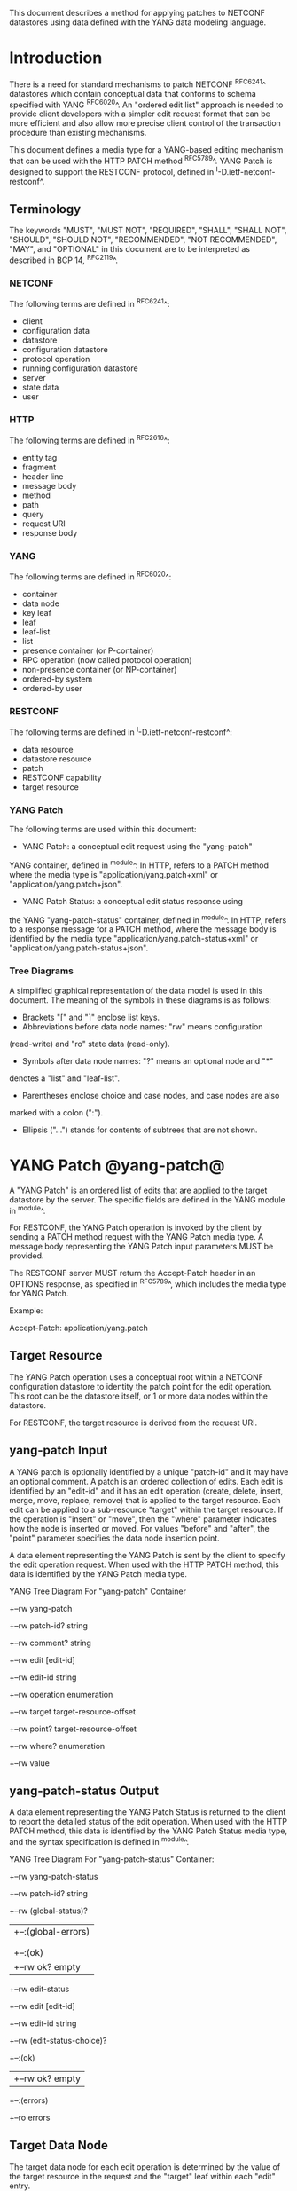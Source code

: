 # -*- outline -*-

This document describes a method for applying patches
to NETCONF datastores using data defined with the YANG
data modeling language.

* Introduction

There is a need for standard mechanisms to patch NETCONF ^RFC6241^
datastores which contain conceptual data that conforms to
schema specified with YANG ^RFC6020^. An "ordered edit list" 
approach is needed to provide client developers with a simpler
edit request format that can be more efficient and also allow
more precise client control of the transaction procedure than
existing mechanisms.

This document defines a media type for a YANG-based editing
mechanism that can be used with the HTTP PATCH method ^RFC5789^.
YANG Patch is designed to support the RESTCONF protocol,
defined in ^I-D.ietf-netconf-restconf^.


** Terminology

The keywords "MUST", "MUST NOT", "REQUIRED", "SHALL", "SHALL NOT",
"SHOULD", "SHOULD NOT", "RECOMMENDED", "NOT RECOMMENDED", "MAY", and
"OPTIONAL" in this document are to be interpreted as described in BCP
14, ^RFC2119^.

*** NETCONF

The following terms are defined in ^RFC6241^:

- client
- configuration data
- datastore
- configuration datastore
- protocol operation
- running configuration datastore
- server
- state data
- user

*** HTTP

The following terms are defined in ^RFC2616^:

- entity tag
- fragment
- header line
- message body
- method
- path
- query
- request URI
- response body

*** YANG

The following terms are defined in ^RFC6020^:

- container
- data node
- key leaf
- leaf
- leaf-list
- list
- presence container (or P-container)
- RPC operation (now called protocol operation)
- non-presence container (or NP-container)
- ordered-by system
- ordered-by user

*** RESTCONF

The following terms are defined in ^I-D.ietf-netconf-restconf^:

- data resource
- datastore resource
- patch
- RESTCONF capability
- target resource

*** YANG Patch

The following terms are used within this document:

- YANG Patch: a conceptual edit request using the "yang-patch"
YANG container, defined in ^module^.
In HTTP, refers to a PATCH method where the media type
is "application/yang.patch+xml" or "application/yang.patch+json".

- YANG Patch Status: a conceptual edit status response using
the YANG "yang-patch-status" container, defined in ^module^.
In HTTP, refers to a response message for a PATCH method,
where the message body is identified by the media 
type "application/yang.patch-status+xml"
or "application/yang.patch-status+json".

*** Tree Diagrams

A simplified graphical representation of the data model is used in
this document.  The meaning of the symbols in these
diagrams is as follows:

- Brackets "[" and "]" enclose list keys.
- Abbreviations before data node names: "rw" means configuration
(read-write) and "ro" state data (read-only).
- Symbols after data node names: "?" means an optional node and "*"
denotes a "list" and "leaf-list".
- Parentheses enclose choice and case nodes, and case nodes are also
marked with a colon (":").
- Ellipsis ("...") stands for contents of subtrees that are not shown.

* YANG Patch @yang-patch@

A "YANG Patch" is an ordered list of edits that are applied
to the target datastore by the server. The specific fields
are defined in the YANG module in ^module^.

For RESTCONF, the YANG Patch operation is invoked
by the client by sending a PATCH method request with
the YANG Patch media type. A message body representing the
YANG Patch input parameters MUST be provided.

The RESTCONF server MUST return the Accept-Patch header
in an OPTIONS response, as specified in ^RFC5789^,
which includes the media type for YANG Patch.

Example:

  Accept-Patch: application/yang.patch

** Target Resource

The YANG Patch operation uses a conceptual root within
a NETCONF configuration datastore to identity the patch point for
the edit operation.  This root can be the datastore itself, or
1 or more data nodes within the datastore.

For RESTCONF, the target resource is derived from the request URI. 

** yang-patch Input

A YANG patch is optionally identified by a unique "patch-id" and it
may have an optional comment.  A patch is an ordered collection of
edits. Each edit is identified by an "edit-id" and it has an edit
operation (create, delete, insert, merge, move, replace, remove)
that is applied to the target resource.  Each edit can be applied
to a sub-resource "target" within the target resource.
If the operation is "insert" or "move", then the "where"
parameter indicates how the node is inserted or moved.
For values "before" and "after", the "point" parameter
specifies the data node insertion point.

A data element representing the YANG Patch is sent
by the client to specify the edit operation request.
When used with the HTTP PATCH method, this data is identified
by the YANG Patch media type.

YANG Tree Diagram For "yang-patch" Container

   +--rw yang-patch
      +--rw patch-id?   string
      +--rw comment?    string
      +--rw edit [edit-id]
         +--rw edit-id      string
         +--rw operation    enumeration
         +--rw target       target-resource-offset
         +--rw point?       target-resource-offset
         +--rw where?       enumeration
         +--rw value


** yang-patch-status Output

A data element representing the YANG Patch Status is returned
to the client to report the detailed status of the edit operation.
When used with the HTTP PATCH method, this data is identified
by the YANG Patch Status media type, and the syntax specification
is defined in ^module^.

YANG Tree Diagram For "yang-patch-status" Container:

   +--rw yang-patch-status
      +--rw patch-id?        string
      +--rw (global-status)?
      |  +--:(global-errors)
      |  |  +--ro errors
      |  |
      |  +--:(ok)
      |     +--rw ok?              empty
      +--rw edit-status
         +--rw edit [edit-id]
            +--rw edit-id     string
            +--rw (edit-status-choice)?
               +--:(ok)
               |  +--rw ok?         empty
               +--:(errors)
                  +--ro errors


** Target Data Node

The target data node for each edit operation is determined
by the value of the target resource in the request and the
"target" leaf within each "edit" entry.

If the target resource specified in the request URI identifies
a datastore resource, then the path string in the "target" leaf
is an absolute path expression. The first node specified
in the "target" leaf is a top-level data node defined within
a YANG module.

If the target resource specified in the request URI identifies
a data resource, then the path string in the "target" leaf
is a relative path expression. The first node specified
in the "target" leaf is a child node of the data node associated
with the target resource.

** Edit Operations

Each YANG patch edit specifies one edit operation on
the target data node. The set of operations is aligned
with the NETCONF edit operations, but also includes
some new operations.

!! table YANG Patch Edit Operations
!! head ! Operation   ! Description
!! row  ! create      ! create a new data resource if it does not already exist or error
!! row  ! delete      ! delete a data resource if it already exists or error
!! row  ! insert      ! insert a new user-ordered data resource
!! row  ! merge       ! merge the edit value with the target data resource; create if it does not already exist
!! row  ! move        ! re-order the target data resource
!! row  ! replace     ! replace the target data resource with the edit value
!! row  ! remove      ! remove a data resource if it already exists or no error

** Error Handling

If a well-formed, schema-valid YANG Patch message is received, then
the server will process the supplied edits in ascending order.
The following error modes apply to the processing of this edit list:

All the specified edits MUST be applied or the
target datastore contents MUST be returned to its original state
before the PATCH method started.

The server will save the running datastore to non-volatile storage
if it has changed, after the edits have been successfully completed.

[FIXME: there is no capability identifying distinct-startup
like NETCONF, and therefore no client control over NV-storage.
Is there a need to expose the :distinct-startup capability and require
the RESTCONF client to perform an extra operation to NV-store
edits on such a server?]

** yang-patch RESTCONF Capability

A URI is defined to identify the YANG Patch extension to
the base RESTCONF protocol.  If the server supports the
YANG Patch media type, then the "yang-patch" RESTCONF capability
defined in ^capability-uri-def^ MUST be present in the
"capability" leaf-list in the
"ietf-restconf-monitoring" module defined in ^I-D.ietf-netconf-restconf^.

* YANG Module @module@

The "ietf-yang-patch" module defines conceptual definitions
with the 'restconf-media-type' extension statements,
which are not meant to be implemented
as datastore contents by a server.

The "ietf-restconf" module from ^I-D.ietf-netconf-restconf^
is used by this module for the 'restconf-media-type'
extension definition.

RFC Ed.: update the date below with the date of RFC publication and
remove this note.

!! include-figure ietf-yang-patch.yang extract-to="ietf-yang-patch@2015-04-30.yang"

* IANA Considerations @iana@

** YANG Module Registry

This document registers one URI in the IETF XML registry
^RFC3688^. Following the format in RFC 3688, the following
registration is requested to be made.

     URI: urn:ietf:params:xml:ns:yang:ietf-yang-patch
     Registrant Contact: The NETMOD WG of the IETF.
     XML: N/A, the requested URI is an XML namespace.

This document registers one YANG module in the YANG Module Names
registry ^RFC6020^.

  name:         ietf-yang-patch
  namespace:    urn:ietf:params:xml:ns:yang:ietf-yang-patch
  prefix:       ypatch
  // RFC Ed.: replace XXXX with RFC number and remove this note
  reference:    RFC XXXX

** application/yang.patch Media Types

The MIME media type for a YANG Patch document is application/yang.patch.

   Type name: application

   Subtype name: yang.patch

   Required parameters: TBD

   Optional parameters: TBD

   Encoding considerations: TBD

   Security considerations: TBD

   Interoperability considerations: TBD

   // RFC Ed.: replace XXXX with RFC number and remove this note
   Published specification: RFC XXXX

** application/yang.patch-status Media Types

The MIME media type for a YANG Patch status
document is application/yang.patch-status.

   Type name: application

   Subtype name: yang.patch-status

   Required parameters: TBD

   Optional parameters: TBD

   Encoding considerations: TBD

   Security considerations: TBD

   Interoperability considerations: TBD

   // RFC Ed.: replace XXXX with RFC number and remove this note
   Published specification: RFC XXXX

** RESTCONF Capability URNs @capability-uri-def@

This document registers one capability identifier in
"RESTCONF Protocol Capability URNs" registry


  Index
     Capability Identifier
  ------------------------

  :yang-patch
      urn:ietf:params:restconf:capability:yang-patch:1.0


* Security Considerations
  
The YANG Patch media type does not introduce any significant
new security threats, beyond what is described in
^I-D.ietf-netconf-restconf^.
This document defines edit processing instructions for a
variant of the PATCH method, as used within the RESTCONF protocol.

It is important for server implementations to carefully
validate all the edit request parameters in some manner.
If the entire YANG Patch request cannot be completed,
then no configuration changes to the system are done.

A server implementation SHOULD attempt to prevent
system disruption due to partial processing of the
YANG Patch edit list.  It may be possible to construct
an attack on such a server, which relies on the
edit processing order mandated by YANG Patch.

*! start-appendix

* Acknowledgements

The authors would like to thank the following people for
their contributions to this document: Rex Fernando.


* Change Log

    -- RFC Ed.: remove this section before publication.  

** 03 to 04

- removed NETCONF specific text
- changed data-resource-offset typedef from a relative URI
to an XPath absolute path expression
- clarified insert operation
- removed requirement that edits MUST be applied in ascending order
- change SHOULD keep datastore unchanged on error
to MUST (this is required by HTTP PATCH)
- removed length restriction on 'comment' leaf

** 02 to 03

- added usage of restconf-media-type extension to map
the yang-patch and yang-patch-status groupings
to media types
- added yang-patch RESTCONF capability URI
- Added sub-section for terms used from RESTCONF
- filled in security considerations section

** 01 to 02

- Reversed order of change log
- Clarified anyxml structure of "value" parameter within
a YANG patch request (github issue #1)
- Updated RESTCONF reference
- Added note to open issues section to check github instead

** 00 to 01

- Added text requiring support for Accept-Patch header,
and removed 'Identification of YANG Patch capabilities' open
issue.

- Removed 'location' leaf from yang-patch-status grouping

- Removed open issue 'Protocol independence' because the
location leaf was removed.

- Removed open issue 'RESTCONF coupling' because there is no
concern about a normative reference to RESTCONF.
There may need to be a YANG 1.1 mechanism to allow protocol
template usage (instead of grouping wrapper).

- Removed open issue 'Is the delete operation needed'.
It was decided that both delete and remove should remain
as operations and clients can choose which one to use.
This is not an implementation burden on the server.

- Removed open issue 'global-errors needed'.
It was decided that they are needed as defined
because the global <ok/> is needed and the special
key value for edit=global error only allows for 1 global error.

- Removed open issue 'Is location leaf needed'.
It was decided that it is not needed so this leaf has been removed.

- Removed open issue 'Bulk editing support in yang-patch-status'.
The 'location' leaf has been removed so this issue is no longer
applicable.

- Removed open issue 'Edit list mechanism'.
Added text to the 'edit' list description-stmt
about how the individual edits must be processed.
There is no concern about duplicate edits which cause
intermediate results to be altered by subsequent edits
in the same edit list.

** bierman:yang-patch-00 to ietf:yang-patch-00

- Created open issues section


* Open Issues

    -- RFC Ed.: remove this section before publication.  

Refer to the github issue tracker for any open issues:

   https://github.com/netconf-wg/yang-patch/issues

* Example YANG Module

The example YANG module used in this document represents
a simple media jukebox interface. The "example-jukebox"
YANG module is defined in ^I-D.ietf-netconf-restconf^.

YANG Tree Diagram for "example-jukebox" Module:

   +--rw jukebox?
      +--rw library
      |  +--rw artist [name]
      |  |  +--rw name     string
      |  |  +--rw album [name]
      |  |     +--rw name     string
      |  |     +--rw genre?   identityref
      |  |     +--rw year?    uint16
      |  |     +--rw admin
      |  |     |  +--rw label?              string
      |  |     |  +--rw catalogue-number?   string
      |  |     +--rw song [name]
      |  |        +--rw name        string
      |  |        +--rw location    string
      |  |        +--rw format?     string
      |  |        +--rw length?     uint32
      |  +--ro artist-count?   uint32
      |  +--ro album-count?    uint32
      |  +--ro song-count?     uint32
      +--rw playlist [name]
      |  +--rw name           string
      |  +--rw description?   string
      |  +--rw song [index]
      |     +--rw index    uint32
      |     +--rw id       instance-identifier
      +--rw player
         +--rw gap?   decimal64

  rpcs:

   +---x play    
      +--ro input     
         +--ro playlist       string
         +--ro song-number    uint32


** YANG Patch Examples

This section includes RESTCONF examples.
Most examples are shown in JSON encoding ^RFC7158^, and some
are shown in XML encoding ^W3C.REC-xml-20081126^.

*** Add Resources: Error

The following example shows several songs being added to
an existing album. Each edit contains one song.
The first song already exists, so an error will be
reported for that edit. The rest of the edits were not attempted,
since the first edit failed.

 Request from client:

   PATCH /restconf/data/example-jukebox:jukebox/
      library/artist=Foo%20Fighters/album=Wasting%20Light HTTP/1.1
   Host: example.com
   Accept: application/yang.patch-status+json
   Content-Type: application/yang.patch+json

   {
     "ietf-yang-patch:yang-patch" : {
       "patch-id" : "add-songs-patch",
       "edit" : [
         {
           "edit-id" : "edit1",
           "operation" : "create",
           "target" : "/song",
           "value" : {
             "song" : {
               "name" : "Bridge Burning",
               "location" : "/media/bridge_burning.mp3",
               "format" : "MP3",
               "length" : 288
             }
           }
         },
         {
           "edit-id" : "edit2",
           "operation" : "create",
           "target" : "/song",
           "value" : {
             "song" : {
               "name" : "Rope",
               "location" : "/media/rope.mp3",
               "format" : "MP3",
               "length" : 259
             }
           }
         },
         {
           "edit-id" : "edit3",
           "operation" : "create",
           "target" : "/song",
           "value" : {
             "song" : {
               "name" : "Dear Rosemary",
               "location" : "/media/dear_rosemary.mp3",
               "format" : "MP3",
               "length" : 269
             }
           }
         }
       ]
     }
   }

 Response from server:

   HTTP/1.1 409 Conflict
   Date: Mon, 23 Apr 2012 13:01:20 GMT
   Server: example-server
   Last-Modified: Mon, 23 Apr 2012 13:01:20 GMT
   Content-Type: application/yang.patch-status+json

   {
     "ietf-yang-patch:yang-patch-status" : {
       "patch-id" : "add-songs-patch",
       "edit-status" : {
         "edit" : [
           {
             "edit-id" : "edit1",
             "errors" : {
               "error" : [
                 {
                   "error-type": "application",
                   "error-tag": "data-exists",
                   "error-path": "/example-jukebox:jukebox/library
                      /artist=Foo%20Fighters/album=Wasting%20Light
                      /song=Burning%20Light",
                   "error-message": 
                     "Data already exists, cannot be created"
                 }
               ]
             }
           }
         ]
       }
     }
   }

*** Add Resources: Success

The following example shows several songs being added to
an existing album.

- Each of 2 edits contains one song.
- Both edits succeed and new sub-resources are created

 Request from client:

   PATCH /restconf/data/example-jukebox:jukebox/
      library/artist=Foo%20Fighters/album=Wasting%20Light
      HTTP/1.1
   Host: example.com
   Accept: application/yang.patch-status+json
   Content-Type: application/yang.patch+json

   {
     "ietf-yang-patch:yang-patch" : {
       "patch-id" : "add-songs-patch-2",
       "edit" : [
         {
           "edit-id" : "edit1",
           "operation" : "create",
           "target" : "/song",
           "value" : {
             "song" : {
               "name" : "Rope",
               "location" : "/media/rope.mp3",
               "format" : "MP3",
               "length" : 259
             }
           }
         },
         {
           "edit-id" : "edit2",
           "operation" : "create",
           "target" : "/song",
           "value" : {
             "song" : {
               "name" : "Dear Rosemary",
               "location" : "/media/dear_rosemary.mp3",
               "format" : "MP3",
               "length" : 269
             }
           }
         }
       ]
     }
   }

 Response from server:

   HTTP/1.1 200 Success
   Date: Mon, 23 Apr 2012 13:01:20 GMT
   Server: example-server
   Last-Modified: Mon, 23 Apr 2012 13:01:20 GMT
   Content-Type: application/yang.patch-status+json

   {
     "ietf-yang-patch:yang-patch-status" : {
       "patch-id" : "add-songs-patch-2",
       "ok" : [null]
     }
   }


*** Move list entry example

The following example shows a song being moved within
an existing playlist. Song "1" in playlist "Foo-One" is
being moved after song "3" in the playlist.
The operation succeeds, so a non-error reply example can be shown.


 Request from client:

   PATCH /restconf/data/example-jukebox:jukebox/
     playlist=Foo-One   HTTP/1.1
   Host: example.com
   Accept: application/yang.patch-status+json
   Content-Type: application/yang.patch+json

   {
     "ietf-yang-patch:yang-patch" : {
       "patch-id" : "move-song-patch",
       "comment" : "Move song 1 after song 3",
       "edit" : [
         {
           "edit-id" : "edit1",
           "operation" : "move",
           "target" : "/song/1",
           "point" : "/song3",
           "where" : "after"
         }
       ]
     }
   }

 Response from server:

   HTTP/1.1 400 OK
   Date: Mon, 23 Apr 2012 13:01:20 GMT
   Server: example-server
   Last-Modified: Mon, 23 Apr 2012 13:01:20 GMT
   Content-Type: application/yang.patch-status+json

   {
     "ietf-restconf:yang-patch-status" : {
       "patch-id" : "move-song-patch",
       "ok" : [null]
     }
   }


{{document:
    name ;
    ipr trust200902;
    category std;
    references yangpatch-back.xml;
    title "YANG Patch Media Type";
    abbreviation "YANG Patch";
    contributor "author:Andy Bierman:YumaWorks:andy@yumaworks.com";
    contributor "author:Martin Bjorklund:Tail-f Systems:mbj@tail-f.com";
    contributor "author:Kent Watsen:Juniper Networks:kwatsen@juniper.net";
}}
